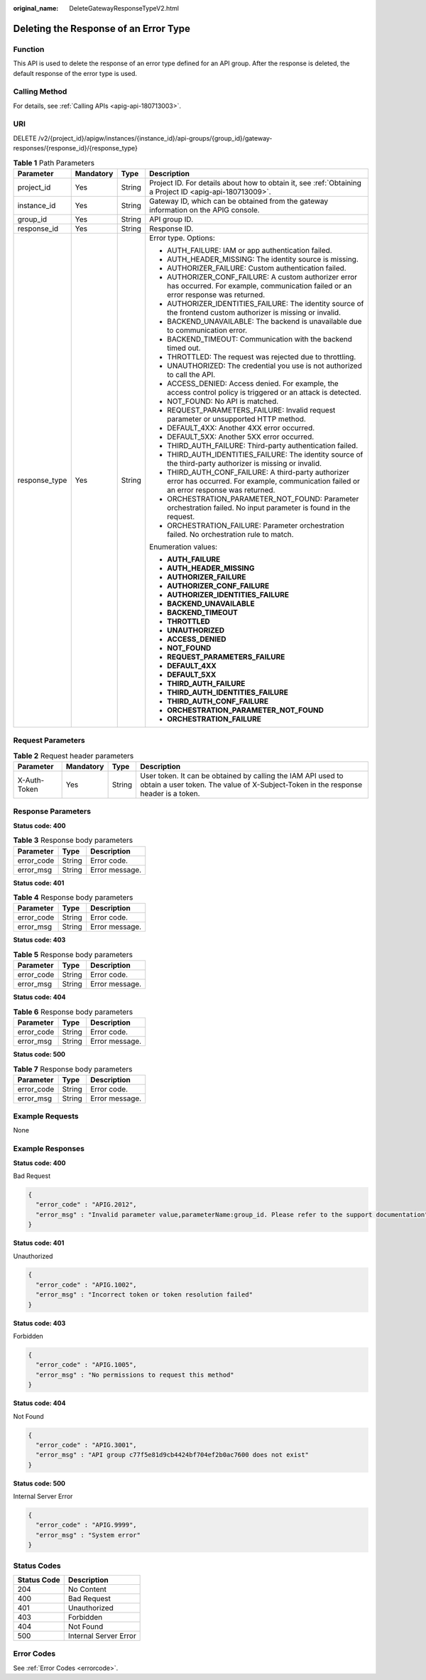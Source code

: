 :original_name: DeleteGatewayResponseTypeV2.html

.. _DeleteGatewayResponseTypeV2:

Deleting the Response of an Error Type
======================================

Function
--------

This API is used to delete the response of an error type defined for an API group. After the response is deleted, the default response of the error type is used.

Calling Method
--------------

For details, see :ref:`Calling APIs <apig-api-180713003>`.

URI
---

DELETE /v2/{project_id}/apigw/instances/{instance_id}/api-groups/{group_id}/gateway-responses/{response_id}/{response_type}

.. table:: **Table 1** Path Parameters

   +-----------------+-----------------+-----------------+-----------------------------------------------------------------------------------------------------------------------------------------------+
   | Parameter       | Mandatory       | Type            | Description                                                                                                                                   |
   +=================+=================+=================+===============================================================================================================================================+
   | project_id      | Yes             | String          | Project ID. For details about how to obtain it, see :ref:`Obtaining a Project ID <apig-api-180713009>`.                                       |
   +-----------------+-----------------+-----------------+-----------------------------------------------------------------------------------------------------------------------------------------------+
   | instance_id     | Yes             | String          | Gateway ID, which can be obtained from the gateway information on the APIG console.                                                           |
   +-----------------+-----------------+-----------------+-----------------------------------------------------------------------------------------------------------------------------------------------+
   | group_id        | Yes             | String          | API group ID.                                                                                                                                 |
   +-----------------+-----------------+-----------------+-----------------------------------------------------------------------------------------------------------------------------------------------+
   | response_id     | Yes             | String          | Response ID.                                                                                                                                  |
   +-----------------+-----------------+-----------------+-----------------------------------------------------------------------------------------------------------------------------------------------+
   | response_type   | Yes             | String          | Error type. Options:                                                                                                                          |
   |                 |                 |                 |                                                                                                                                               |
   |                 |                 |                 | -  AUTH_FAILURE: IAM or app authentication failed.                                                                                            |
   |                 |                 |                 |                                                                                                                                               |
   |                 |                 |                 | -  AUTH_HEADER_MISSING: The identity source is missing.                                                                                       |
   |                 |                 |                 |                                                                                                                                               |
   |                 |                 |                 | -  AUTHORIZER_FAILURE: Custom authentication failed.                                                                                          |
   |                 |                 |                 |                                                                                                                                               |
   |                 |                 |                 | -  AUTHORIZER_CONF_FAILURE: A custom authorizer error has occurred. For example, communication failed or an error response was returned.      |
   |                 |                 |                 |                                                                                                                                               |
   |                 |                 |                 | -  AUTHORIZER_IDENTITIES_FAILURE: The identity source of the frontend custom authorizer is missing or invalid.                                |
   |                 |                 |                 |                                                                                                                                               |
   |                 |                 |                 | -  BACKEND_UNAVAILABLE: The backend is unavailable due to communication error.                                                                |
   |                 |                 |                 |                                                                                                                                               |
   |                 |                 |                 | -  BACKEND_TIMEOUT: Communication with the backend timed out.                                                                                 |
   |                 |                 |                 |                                                                                                                                               |
   |                 |                 |                 | -  THROTTLED: The request was rejected due to throttling.                                                                                     |
   |                 |                 |                 |                                                                                                                                               |
   |                 |                 |                 | -  UNAUTHORIZED: The credential you use is not authorized to call the API.                                                                    |
   |                 |                 |                 |                                                                                                                                               |
   |                 |                 |                 | -  ACCESS_DENIED: Access denied. For example, the access control policy is triggered or an attack is detected.                                |
   |                 |                 |                 |                                                                                                                                               |
   |                 |                 |                 | -  NOT_FOUND: No API is matched.                                                                                                              |
   |                 |                 |                 |                                                                                                                                               |
   |                 |                 |                 | -  REQUEST_PARAMETERS_FAILURE: Invalid request parameter or unsupported HTTP method.                                                          |
   |                 |                 |                 |                                                                                                                                               |
   |                 |                 |                 | -  DEFAULT_4XX: Another 4XX error occurred.                                                                                                   |
   |                 |                 |                 |                                                                                                                                               |
   |                 |                 |                 | -  DEFAULT_5XX: Another 5XX error occurred.                                                                                                   |
   |                 |                 |                 |                                                                                                                                               |
   |                 |                 |                 | -  THIRD_AUTH_FAILURE: Third-party authentication failed.                                                                                     |
   |                 |                 |                 |                                                                                                                                               |
   |                 |                 |                 | -  THIRD_AUTH_IDENTITIES_FAILURE: The identity source of the third-party authorizer is missing or invalid.                                    |
   |                 |                 |                 |                                                                                                                                               |
   |                 |                 |                 | -  THIRD_AUTH_CONF_FAILURE: A third-party authorizer error has occurred. For example, communication failed or an error response was returned. |
   |                 |                 |                 |                                                                                                                                               |
   |                 |                 |                 | -  ORCHESTRATION_PARAMETER_NOT_FOUND: Parameter orchestration failed. No input parameter is found in the request.                             |
   |                 |                 |                 |                                                                                                                                               |
   |                 |                 |                 | -  ORCHESTRATION_FAILURE: Parameter orchestration failed. No orchestration rule to match.                                                     |
   |                 |                 |                 |                                                                                                                                               |
   |                 |                 |                 | Enumeration values:                                                                                                                           |
   |                 |                 |                 |                                                                                                                                               |
   |                 |                 |                 | -  **AUTH_FAILURE**                                                                                                                           |
   |                 |                 |                 |                                                                                                                                               |
   |                 |                 |                 | -  **AUTH_HEADER_MISSING**                                                                                                                    |
   |                 |                 |                 |                                                                                                                                               |
   |                 |                 |                 | -  **AUTHORIZER_FAILURE**                                                                                                                     |
   |                 |                 |                 |                                                                                                                                               |
   |                 |                 |                 | -  **AUTHORIZER_CONF_FAILURE**                                                                                                                |
   |                 |                 |                 |                                                                                                                                               |
   |                 |                 |                 | -  **AUTHORIZER_IDENTITIES_FAILURE**                                                                                                          |
   |                 |                 |                 |                                                                                                                                               |
   |                 |                 |                 | -  **BACKEND_UNAVAILABLE**                                                                                                                    |
   |                 |                 |                 |                                                                                                                                               |
   |                 |                 |                 | -  **BACKEND_TIMEOUT**                                                                                                                        |
   |                 |                 |                 |                                                                                                                                               |
   |                 |                 |                 | -  **THROTTLED**                                                                                                                              |
   |                 |                 |                 |                                                                                                                                               |
   |                 |                 |                 | -  **UNAUTHORIZED**                                                                                                                           |
   |                 |                 |                 |                                                                                                                                               |
   |                 |                 |                 | -  **ACCESS_DENIED**                                                                                                                          |
   |                 |                 |                 |                                                                                                                                               |
   |                 |                 |                 | -  **NOT_FOUND**                                                                                                                              |
   |                 |                 |                 |                                                                                                                                               |
   |                 |                 |                 | -  **REQUEST_PARAMETERS_FAILURE**                                                                                                             |
   |                 |                 |                 |                                                                                                                                               |
   |                 |                 |                 | -  **DEFAULT_4XX**                                                                                                                            |
   |                 |                 |                 |                                                                                                                                               |
   |                 |                 |                 | -  **DEFAULT_5XX**                                                                                                                            |
   |                 |                 |                 |                                                                                                                                               |
   |                 |                 |                 | -  **THIRD_AUTH_FAILURE**                                                                                                                     |
   |                 |                 |                 |                                                                                                                                               |
   |                 |                 |                 | -  **THIRD_AUTH_IDENTITIES_FAILURE**                                                                                                          |
   |                 |                 |                 |                                                                                                                                               |
   |                 |                 |                 | -  **THIRD_AUTH_CONF_FAILURE**                                                                                                                |
   |                 |                 |                 |                                                                                                                                               |
   |                 |                 |                 | -  **ORCHESTRATION_PARAMETER_NOT_FOUND**                                                                                                      |
   |                 |                 |                 |                                                                                                                                               |
   |                 |                 |                 | -  **ORCHESTRATION_FAILURE**                                                                                                                  |
   +-----------------+-----------------+-----------------+-----------------------------------------------------------------------------------------------------------------------------------------------+

Request Parameters
------------------

.. table:: **Table 2** Request header parameters

   +--------------+-----------+--------+----------------------------------------------------------------------------------------------------------------------------------------------------+
   | Parameter    | Mandatory | Type   | Description                                                                                                                                        |
   +==============+===========+========+====================================================================================================================================================+
   | X-Auth-Token | Yes       | String | User token. It can be obtained by calling the IAM API used to obtain a user token. The value of X-Subject-Token in the response header is a token. |
   +--------------+-----------+--------+----------------------------------------------------------------------------------------------------------------------------------------------------+

Response Parameters
-------------------

**Status code: 400**

.. table:: **Table 3** Response body parameters

   ========== ====== ==============
   Parameter  Type   Description
   ========== ====== ==============
   error_code String Error code.
   error_msg  String Error message.
   ========== ====== ==============

**Status code: 401**

.. table:: **Table 4** Response body parameters

   ========== ====== ==============
   Parameter  Type   Description
   ========== ====== ==============
   error_code String Error code.
   error_msg  String Error message.
   ========== ====== ==============

**Status code: 403**

.. table:: **Table 5** Response body parameters

   ========== ====== ==============
   Parameter  Type   Description
   ========== ====== ==============
   error_code String Error code.
   error_msg  String Error message.
   ========== ====== ==============

**Status code: 404**

.. table:: **Table 6** Response body parameters

   ========== ====== ==============
   Parameter  Type   Description
   ========== ====== ==============
   error_code String Error code.
   error_msg  String Error message.
   ========== ====== ==============

**Status code: 500**

.. table:: **Table 7** Response body parameters

   ========== ====== ==============
   Parameter  Type   Description
   ========== ====== ==============
   error_code String Error code.
   error_msg  String Error message.
   ========== ====== ==============

Example Requests
----------------

None

Example Responses
-----------------

**Status code: 400**

Bad Request

.. code-block::

   {
     "error_code" : "APIG.2012",
     "error_msg" : "Invalid parameter value,parameterName:group_id. Please refer to the support documentation"
   }

**Status code: 401**

Unauthorized

.. code-block::

   {
     "error_code" : "APIG.1002",
     "error_msg" : "Incorrect token or token resolution failed"
   }

**Status code: 403**

Forbidden

.. code-block::

   {
     "error_code" : "APIG.1005",
     "error_msg" : "No permissions to request this method"
   }

**Status code: 404**

Not Found

.. code-block::

   {
     "error_code" : "APIG.3001",
     "error_msg" : "API group c77f5e81d9cb4424bf704ef2b0ac7600 does not exist"
   }

**Status code: 500**

Internal Server Error

.. code-block::

   {
     "error_code" : "APIG.9999",
     "error_msg" : "System error"
   }

Status Codes
------------

=========== =====================
Status Code Description
=========== =====================
204         No Content
400         Bad Request
401         Unauthorized
403         Forbidden
404         Not Found
500         Internal Server Error
=========== =====================

Error Codes
-----------

See :ref:`Error Codes <errorcode>`.
